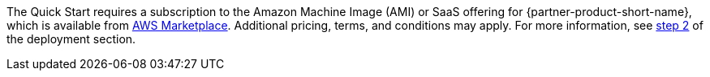 // Include details about any licenses and how to sign up. Provide links as appropriate. If no licenses are required, clarify that. The following paragraphs provide examples of details you can provide. Remove italics, and rephrase as appropriate.

The Quick Start requires a subscription to the Amazon Machine Image (AMI) or SaaS offering for {partner-product-short-name}, which is available from https://aws.amazon.com/marketplace/[AWS Marketplace^]. Additional pricing, terms, and conditions may apply. For more information, see link:#step-2.-subscribe-to-the-software-ami[step 2] of the deployment section.
